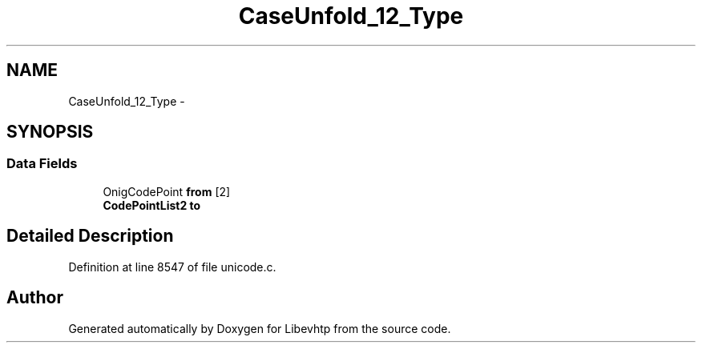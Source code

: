 .TH "CaseUnfold_12_Type" 3 "Thu May 21 2015" "Version 1.2.10-dev" "Libevhtp" \" -*- nroff -*-
.ad l
.nh
.SH NAME
CaseUnfold_12_Type \- 
.SH SYNOPSIS
.br
.PP
.SS "Data Fields"

.in +1c
.ti -1c
.RI "OnigCodePoint \fBfrom\fP [2]"
.br
.ti -1c
.RI "\fBCodePointList2\fP \fBto\fP"
.br
.in -1c
.SH "Detailed Description"
.PP 
Definition at line 8547 of file unicode\&.c\&.

.SH "Author"
.PP 
Generated automatically by Doxygen for Libevhtp from the source code\&.
